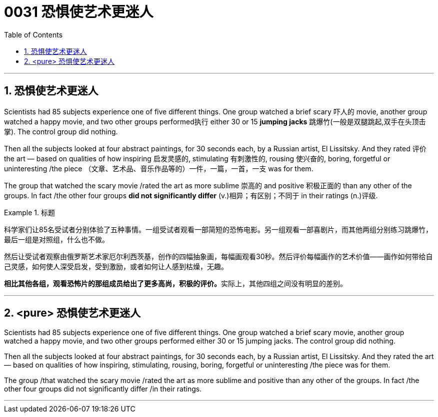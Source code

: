 


= 0031  恐惧使艺术更迷人
:toc: left
:toclevels: 3
:sectnums:

'''

== 恐惧使艺术更迷人

Scientists had 85 subjects experience one of five different things. One group watched a brief scary 吓人的 movie, another group watched a happy movie, and two other groups performed执行 either 30 or 15 *jumping jacks* 跳爆竹(一般是双腿跳起,双手在头顶击掌). The control group did nothing.

Then all the subjects looked at four abstract paintings, for 30 seconds each, by a Russian artist, El Lissitsky. And they rated 评价 the art — based on qualities of how inspiring 启发灵感的, stimulating 有刺激性的, rousing 使兴奋的, boring, forgetful or uninteresting /the piece （文章、艺术品、音乐作品等的）一件，一篇，一首，一支 was for them.

The group that watched the scary movie /rated the art as more sublime 崇高的 and positive 积极正面的 than any other of the groups. In fact /the other four groups *did not significantly differ* (v.)相异；有区别；不同于 in their ratings (n.)评级.


.标题
====
科学家们让85名受试者分别体验了五种事情。一组受试者观看一部简短的恐怖电影。另一组观看一部喜剧片，而其他两组分别练习跳爆竹，最后一组是对照组，什么也不做。

然后让受试者观察由俄罗斯艺术家厄尔利西茨基，创作的四幅抽象画，每幅画观看30秒。然后评价每幅画作的艺术价值——画作如何带给自己灵感，如何使人深受启发，受到激励，或者如何让人感到枯燥，无趣。

**相比其他各组，观看恐怖片的那组成员给出了更多高尚，积极的评价。**实际上，其他四组之间没有明显的差别。
====

'''

== <pure> 恐惧使艺术更迷人

Scientists had 85 subjects experience one of five different things. One group watched a brief scary movie, another group watched a happy movie, and two other groups performed either 30 or 15 jumping jacks. The control group did nothing.

Then all the subjects looked at four abstract paintings, for 30 seconds each, by a Russian artist, El Lissitsky. And they rated the art — based on qualities of how inspiring, stimulating, rousing, boring, forgetful or uninteresting /the piece was for them.

The group /that watched the scary movie /rated the art as more sublime and positive than any other of the groups. In fact /the other four groups did not significantly differ /in their ratings.


'''

